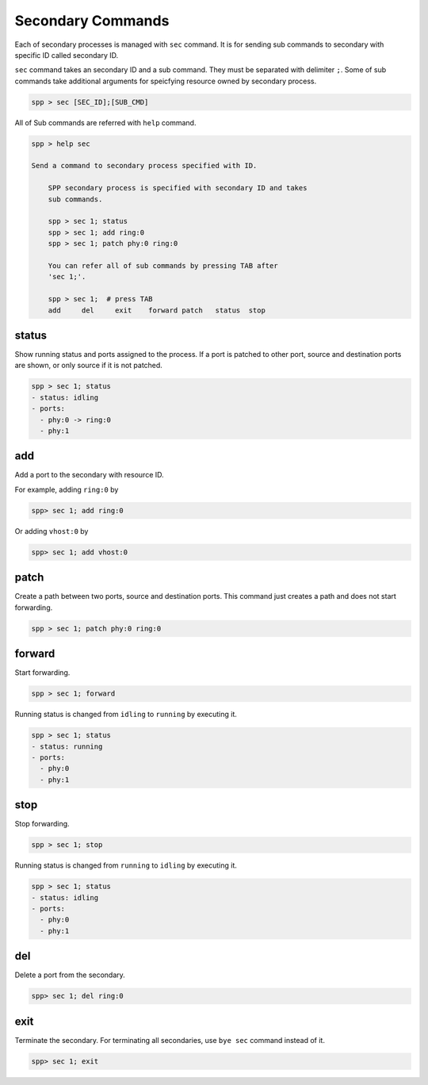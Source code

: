 ..  BSD LICENSE
    Copyright(c) 2010-2014 Intel Corporation. All rights reserved.
    All rights reserved.

    Redistribution and use in source and binary forms, with or without
    modification, are permitted provided that the following conditions
    are met:

    * Redistributions of source code must retain the above copyright
    notice, this list of conditions and the following disclaimer.
    * Redistributions in binary form must reproduce the above copyright
    notice, this list of conditions and the following disclaimer in
    the documentation and/or other materials provided with the
    distribution.
    * Neither the name of Intel Corporation nor the names of its
    contributors may be used to endorse or promote products derived
    from this software without specific prior written permission.

    THIS SOFTWARE IS PROVIDED BY THE COPYRIGHT HOLDERS AND CONTRIBUTORS
    "AS IS" AND ANY EXPRESS OR IMPLIED WARRANTIES, INCLUDING, BUT NOT
    LIMITED TO, THE IMPLIED WARRANTIES OF MERCHANTABILITY AND FITNESS FOR
    A PARTICULAR PURPOSE ARE DISCLAIMED. IN NO EVENT SHALL THE COPYRIGHT
    OWNER OR CONTRIBUTORS BE LIABLE FOR ANY DIRECT, INDIRECT, INCIDENTAL,
    SPECIAL, EXEMPLARY, OR CONSEQUENTIAL DAMAGES (INCLUDING, BUT NOT
    LIMITED TO, PROCUREMENT OF SUBSTITUTE GOODS OR SERVICES; LOSS OF USE,
    DATA, OR PROFITS; OR BUSINESS INTERRUPTION) HOWEVER CAUSED AND ON ANY
    THEORY OF LIABILITY, WHETHER IN CONTRACT, STRICT LIABILITY, OR TORT
    (INCLUDING NEGLIGENCE OR OTHERWISE) ARISING IN ANY WAY OUT OF THE USE
    OF THIS SOFTWARE, EVEN IF ADVISED OF THE POSSIBILITY OF SUCH DAMAGE.

Secondary Commands
==================

Each of secondary processes is managed with ``sec`` command.
It is for sending sub commands to secondary with specific ID called
secondary ID.

``sec`` command takes an secondary ID and a sub command. They must be
separated with delimiter ``;``.
Some of sub commands take additional arguments for speicfying resource
owned by secondary process.

.. code-block:: console

    spp > sec [SEC_ID];[SUB_CMD]

All of Sub commands are referred with ``help`` command.

.. code-block:: console

    spp > help sec

    Send a command to secondary process specified with ID.

        SPP secondary process is specified with secondary ID and takes
        sub commands.

        spp > sec 1; status
        spp > sec 1; add ring:0
        spp > sec 1; patch phy:0 ring:0

        You can refer all of sub commands by pressing TAB after
        'sec 1;'.

        spp > sec 1;  # press TAB
        add     del     exit    forward patch   status  stop

status
------

Show running status and ports assigned to the process. If a port is
patched to other port, source and destination ports are shown, or only
source if it is not patched.

.. code-block:: console

    spp > sec 1; status
    - status: idling
    - ports:
      - phy:0 -> ring:0
      - phy:1


add
---

Add a port to the secondary with resource ID.

For example, adding ``ring:0`` by

.. code-block:: console

    spp> sec 1; add ring:0

Or adding ``vhost:0`` by

.. code-block:: console

    spp> sec 1; add vhost:0


patch
------

Create a path between two ports, source and destination ports.
This command just creates a path and does not start forwarding.

.. code-block:: console

    spp > sec 1; patch phy:0 ring:0


forward
-------

Start forwarding.

.. code-block:: console

    spp > sec 1; forward

Running status is changed from ``idling`` to ``running`` by
executing it.

.. code-block:: console

    spp > sec 1; status
    - status: running
    - ports:
      - phy:0
      - phy:1


stop
----

Stop forwarding.

.. code-block:: console

    spp > sec 1; stop

Running status is changed from ``running`` to ``idling`` by
executing it.

.. code-block:: console

    spp > sec 1; status
    - status: idling
    - ports:
      - phy:0
      - phy:1


del
---

Delete a port from the secondary.

.. code-block:: console

    spp> sec 1; del ring:0


exit
----

Terminate the secondary. For terminating all secondaries,
use ``bye sec`` command instead of it.

.. code-block:: console

    spp> sec 1; exit
